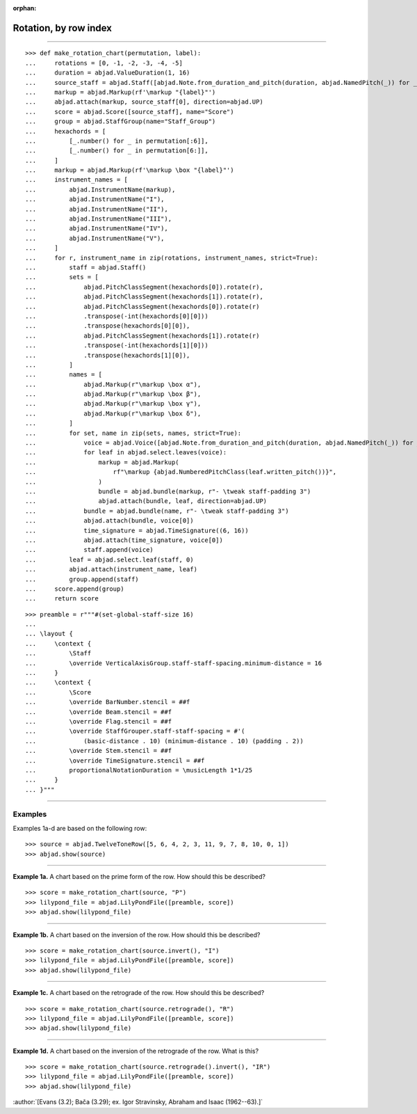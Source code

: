 :orphan:

Rotation, by row index
======================

..

----

::

    >>> def make_rotation_chart(permutation, label):
    ...     rotations = [0, -1, -2, -3, -4, -5]
    ...     duration = abjad.ValueDuration(1, 16)
    ...     source_staff = abjad.Staff([abjad.Note.from_duration_and_pitch(duration, abjad.NamedPitch(_)) for _ in permutation])
    ...     markup = abjad.Markup(rf'\markup "{label}"')
    ...     abjad.attach(markup, source_staff[0], direction=abjad.UP)
    ...     score = abjad.Score([source_staff], name="Score")
    ...     group = abjad.StaffGroup(name="Staff_Group")
    ...     hexachords = [
    ...         [_.number() for _ in permutation[:6]],
    ...         [_.number() for _ in permutation[6:]],
    ...     ]
    ...     markup = abjad.Markup(rf'\markup \box "{label}"')
    ...     instrument_names = [
    ...         abjad.InstrumentName(markup),
    ...         abjad.InstrumentName("I"),
    ...         abjad.InstrumentName("II"),
    ...         abjad.InstrumentName("III"),
    ...         abjad.InstrumentName("IV"),
    ...         abjad.InstrumentName("V"),
    ...     ]
    ...     for r, instrument_name in zip(rotations, instrument_names, strict=True):
    ...         staff = abjad.Staff()
    ...         sets = [
    ...             abjad.PitchClassSegment(hexachords[0]).rotate(r),
    ...             abjad.PitchClassSegment(hexachords[1]).rotate(r),
    ...             abjad.PitchClassSegment(hexachords[0]).rotate(r)
    ...             .transpose(-int(hexachords[0][0]))
    ...             .transpose(hexachords[0][0]),
    ...             abjad.PitchClassSegment(hexachords[1]).rotate(r)
    ...             .transpose(-int(hexachords[1][0]))
    ...             .transpose(hexachords[1][0]),
    ...         ]
    ...         names = [
    ...             abjad.Markup(r"\markup \box α"),
    ...             abjad.Markup(r"\markup \box β"),
    ...             abjad.Markup(r"\markup \box γ"),
    ...             abjad.Markup(r"\markup \box δ"),
    ...         ]
    ...         for set, name in zip(sets, names, strict=True):
    ...             voice = abjad.Voice([abjad.Note.from_duration_and_pitch(duration, abjad.NamedPitch(_)) for _ in set])
    ...             for leaf in abjad.select.leaves(voice):
    ...                 markup = abjad.Markup(
    ...                     rf"\markup {abjad.NumberedPitchClass(leaf.written_pitch())}",
    ...                 )
    ...                 bundle = abjad.bundle(markup, r"- \tweak staff-padding 3")
    ...                 abjad.attach(bundle, leaf, direction=abjad.UP)
    ...             bundle = abjad.bundle(name, r"- \tweak staff-padding 3")
    ...             abjad.attach(bundle, voice[0])
    ...             time_signature = abjad.TimeSignature((6, 16))
    ...             abjad.attach(time_signature, voice[0])
    ...             staff.append(voice)
    ...         leaf = abjad.select.leaf(staff, 0)
    ...         abjad.attach(instrument_name, leaf)
    ...         group.append(staff)
    ...     score.append(group)
    ...     return score

::

    >>> preamble = r"""#(set-global-staff-size 16)
    ...
    ... \layout {
    ...     \context {
    ...         \Staff
    ...         \override VerticalAxisGroup.staff-staff-spacing.minimum-distance = 16
    ...     }
    ...     \context {
    ...         \Score
    ...         \override BarNumber.stencil = ##f
    ...         \override Beam.stencil = ##f
    ...         \override Flag.stencil = ##f
    ...         \override StaffGrouper.staff-staff-spacing = #'(
    ...             (basic-distance . 10) (minimum-distance . 10) (padding . 2))
    ...         \override Stem.stencil = ##f
    ...         \override TimeSignature.stencil = ##f
    ...         proportionalNotationDuration = \musicLength 1*1/25
    ...     }
    ... }"""

----

Examples
--------

Examples 1a-d are based on the following row:

::

    >>> source = abjad.TwelveToneRow([5, 6, 4, 2, 3, 11, 9, 7, 8, 10, 0, 1])
    >>> abjad.show(source)

----

**Example 1a.** A chart based on the prime form of the row. How should this be described?

::

    >>> score = make_rotation_chart(source, "P")
    >>> lilypond_file = abjad.LilyPondFile([preamble, score])
    >>> abjad.show(lilypond_file)

----

**Example 1b.** A chart based on the inversion of the row. How should this be described?

::

    >>> score = make_rotation_chart(source.invert(), "I")
    >>> lilypond_file = abjad.LilyPondFile([preamble, score])
    >>> abjad.show(lilypond_file)

----

**Example 1c.** A chart based on the retrograde of the row. How should this be described?

::

    >>> score = make_rotation_chart(source.retrograde(), "R")
    >>> lilypond_file = abjad.LilyPondFile([preamble, score])
    >>> abjad.show(lilypond_file)

----

**Example 1d.** A chart based on the inversion of the retrograde of the row. What is
this?

::

    >>> score = make_rotation_chart(source.retrograde().invert(), "IR")
    >>> lilypond_file = abjad.LilyPondFile([preamble, score])
    >>> abjad.show(lilypond_file)

:author:`[Evans (3.2); Bača (3.29); ex. Igor Stravinsky, Abraham and Isaac
(1962--63).]`
